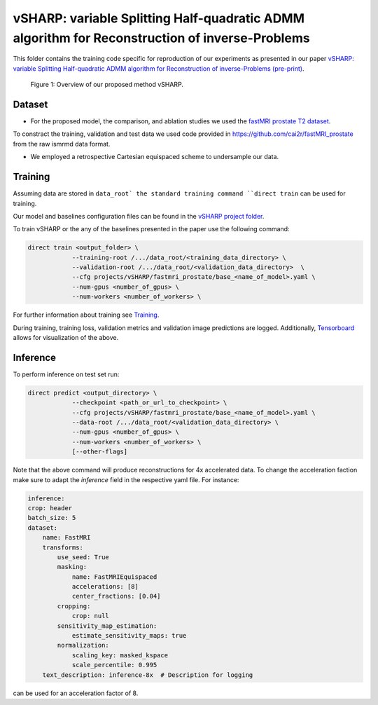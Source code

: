 ===============================================================================================
vSHARP: variable Splitting Half-quadratic ADMM algorithm for Reconstruction of inverse-Problems
===============================================================================================

This folder contains the training code specific for reproduction of our experiments as presented in our paper
`vSHARP: variable Splitting Half-quadratic ADMM algorithm for Reconstruction of inverse-Problems (pre-print) <https://arxiv.org/abs/2309.09954>`__.

.. figure:: https://github.com/NKI-AI/direct/assets/71031687/493701b6-6efa-427d-9b4f-94a0ebcf3142
   :alt: fig
   :name: fig1

   Figure 1: Overview of our proposed method vSHARP.

Dataset
=======
* For the proposed model, the comparison, and ablation studies we used the `fastMRI prostate T2 dataset <https://arxiv.org/abs/2304.09254>`__.
To constract the training, validation and test data we used code provided in https://github.com/cai2r/fastMRI_prostate
from the raw ismrmd data format.

* We employed a retrospective Cartesian equispaced scheme to undersample our data.

Training
========

Assuming data are stored in ``data_root` the standard training command ``direct train`` can be used for training.

Our model and baselines configuration files can be found in the
`vSHARP project folder <https://github.com/NKI-AI/direct/tree/main/projects/vSHARP>`_.

To train vSHARP or the any of the baselines presented in the paper use the following command:

.. code-block:: bash

    direct train <output_folder> \
                --training-root /.../data_root/<training_data_directory> \
                --validation-root /.../data_root/<validation_data_directory>  \
                --cfg projects/vSHARP/fastmri_prostate/base_<name_of_model>.yaml \
                --num-gpus <number_of_gpus> \
                --num-workers <number_of_workers> \


For further information about training see `Training <https://docs.aiforoncology.nl/direct/training.html>`__.

During training, training loss, validation metrics and validation image predictions are logged.
Additionally, `Tensorboard <https://docs.aiforoncology.nl/direct/tensorboard.html>`__ allows for visualization of the above.

Inference
=========

To perform inference on test set run:

.. code-block:: bash

    direct predict <output_directory> \
                --checkpoint <path_or_url_to_checkpoint> \
                --cfg projects/vSHARP/fastmri_prostate/base_<name_of_model>.yaml \
                --data-root /.../data_root/<validation_data_directory> \
                --num-gpus <number_of_gpus> \
                --num-workers <number_of_workers> \
                [--other-flags]

Note that the above command will produce reconstructions for 4x accelerated data. To change the acceleration faction make
sure to adapt the `inference` field in the respective yaml file. For instance:

.. code-block:: yaml

    inference:
    crop: header
    batch_size: 5
    dataset:
        name: FastMRI
        transforms:
            use_seed: True
            masking:
                name: FastMRIEquispaced
                accelerations: [8]
                center_fractions: [0.04]
            cropping:
                crop: null
            sensitivity_map_estimation:
                estimate_sensitivity_maps: true
            normalization:
                scaling_key: masked_kspace
                scale_percentile: 0.995
        text_description: inference-8x  # Description for logging

can be used for an acceleration factor of 8.
